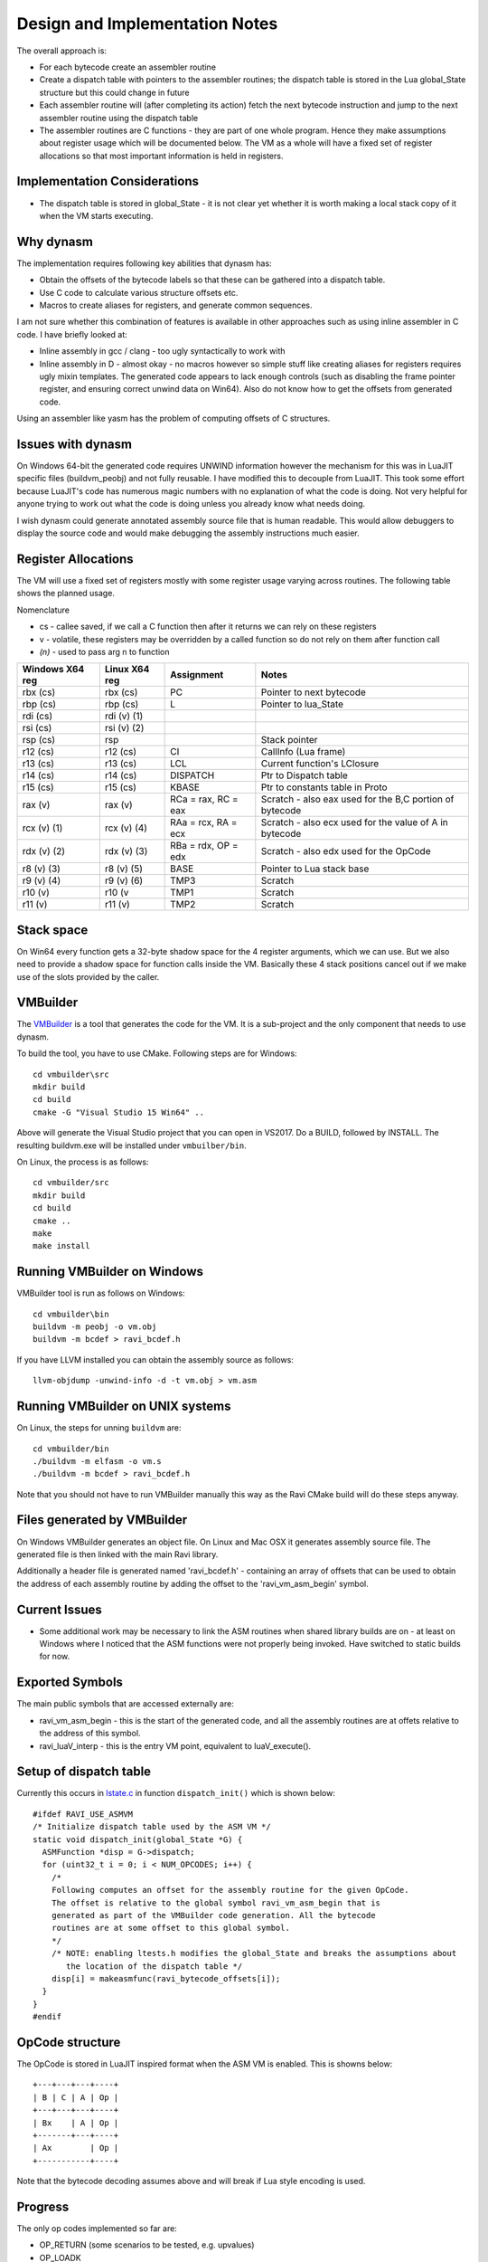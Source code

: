 Design and Implementation Notes
===============================
The overall approach is:

* For each bytecode create an assembler routine
* Create a dispatch table with pointers to the assembler routines; the dispatch table is stored in the Lua global_State structure
  but this could change in future
* Each assembler routine will (after completing its action) fetch the next bytecode instruction and jump to the next 
  assembler routine using the dispatch table
* The assembler routines are C functions - they are part of one whole program. Hence they make assumptions about
  register usage which will be documented below. The VM as a whole will have a fixed set of register allocations so that most 
  important information is held in registers. 
  
Implementation Considerations
-----------------------------
* The dispatch table is stored in global_State - it is not clear yet whether it is worth making a local stack copy of it when the
  VM starts executing.
  
Why dynasm
----------
The implementation requires following key abilities that dynasm has:

* Obtain the offsets of the bytecode labels so that these can be gathered into a dispatch table.
* Use C code to calculate various structure offsets etc.
* Macros to create aliases for registers, and generate common sequences.

I am not sure whether this combination of features is available in other approaches such as using inline assembler in C code. I have briefly looked at:

* Inline assembly in gcc / clang - too ugly syntactically to work with
* Inline assembly in D - almost okay - no macros however so simple stuff like creating aliases for registers requires ugly mixin templates. The generated code appears to lack enough controls (such as disabling the frame pointer register, and ensuring correct unwind data on Win64). Also do not know how to get the offsets from generated code.

Using an assembler like yasm has the problem of computing offsets of C structures.

Issues with dynasm
------------------
On Windows 64-bit the generated code requires UNWIND information however the mechanism for this was in LuaJIT specific files (buildvm_peobj) and not fully reusable. I have modified this to decouple from LuaJIT. This took some effort because LuaJIT's code
has numerous magic numbers with no explanation of what the code is doing. Not very helpful for anyone trying to work out what
the code is doing unless you already know what needs doing.

I wish dynasm could generate annotated assembly source file that is human readable. This would allow debuggers to display the
source code and would make debugging the assembly instructions much easier.

Register Allocations
--------------------
The VM will use a fixed set of registers mostly with some register usage varying across routines. The following table shows the
planned usage. 

Nomenclature

* cs - callee saved, if we call a C function then after it returns we can rely on these registers
* v - volatile, these registers may be overridden by a called function so do not rely on them after function call
* `(n)` - used to pass arg n to function

+--------------------+------------------+------------------------------+------------------------------------------+
| Windows X64 reg    | Linux X64 reg    | Assignment                   | Notes                                    |
+====================+==================+==============================+==========================================+
| rbx (cs)           | rbx (cs)         | PC                           | Pointer to next bytecode                 |
+--------------------+------------------+------------------------------+------------------------------------------+
| rbp (cs)           | rbp (cs)         | L                            | Pointer to lua_State                     |
+--------------------+------------------+------------------------------+------------------------------------------+
| rdi (cs)           | rdi (v) (1)      |                              |                                          |
+--------------------+------------------+------------------------------+------------------------------------------+
| rsi (cs)           | rsi (v) (2)      |                              |                                          |
+--------------------+------------------+------------------------------+------------------------------------------+
| rsp (cs)           | rsp              |                              | Stack pointer                            |
+--------------------+------------------+------------------------------+------------------------------------------+
| r12 (cs)           | r12 (cs)         | CI                           | CallInfo (Lua frame)                     |
+--------------------+------------------+------------------------------+------------------------------------------+
| r13 (cs)           | r13 (cs)         | LCL                          | Current function's LClosure              |
+--------------------+------------------+------------------------------+------------------------------------------+
| r14 (cs)           | r14 (cs)         | DISPATCH                     | Ptr to Dispatch table                    |
+--------------------+------------------+------------------------------+------------------------------------------+
| r15 (cs)           | r15 (cs)         | KBASE                        | Ptr to constants table in Proto          |
+--------------------+------------------+------------------------------+------------------------------------------+
| rax (v)            | rax (v)          | RCa = rax, RC = eax          | Scratch - also eax used for              |
|                    |                  |                              | the B,C portion of bytecode              |
+--------------------+------------------+------------------------------+------------------------------------------+
| rcx (v) (1)        | rcx (v) (4)      | RAa = rcx, RA = ecx          | Scratch - also ecx used for              |
|                    |                  |                              | the value of A in bytecode               |
+--------------------+------------------+------------------------------+------------------------------------------+
| rdx (v) (2)        | rdx (v) (3)      | RBa = rdx, OP = edx          | Scratch - also edx used for              |
|                    |                  |                              | the OpCode                               |
+--------------------+------------------+------------------------------+------------------------------------------+
| r8 (v) (3)         | r8 (v) (5)       | BASE                         | Pointer to Lua stack base                |
+--------------------+------------------+------------------------------+------------------------------------------+
| r9 (v) (4)         | r9 (v) (6)       | TMP3                         | Scratch                                  |
+--------------------+------------------+------------------------------+------------------------------------------+
| r10 (v)            | r10 (v           | TMP1                         | Scratch                                  |
+--------------------+------------------+------------------------------+------------------------------------------+
| r11 (v)            | r11 (v)          | TMP2                         | Scratch                                  |
+--------------------+------------------+------------------------------+------------------------------------------+

Stack space 
-----------
On Win64 every function gets a 32-byte shadow space for the 4 register arguments, which we can use. But we also need
to provide a shadow space for function calls inside the VM. Basically these 4 stack positions cancel out if we make use 
of the slots provided by the caller.

VMBuilder
---------
The `VMBuilder <https://github.com/dibyendumajumdar/ravi/tree/master/vmbuilder/src>`_ is a tool that generates the code for the VM. It is a sub-project and the only component that needs to use dynasm. 

To build the tool, you have to use CMake. Following steps are for Windows::

  cd vmbuilder\src
  mkdir build
  cd build
  cmake -G "Visual Studio 15 Win64" ..
  
Above will generate the Visual Studio project that you can open in VS2017. Do a BUILD, followed by INSTALL. The resulting buildvm.exe 
will be installed under ``vmbuilber/bin``.

On Linux, the process is as follows::

  cd vmbuilder/src
  mkdir build
  cd build
  cmake ..
  make
  make install
  
Running VMBuilder on Windows
----------------------------
VMBuilder tool is run as follows on Windows::

  cd vmbuilder\bin
  buildvm -m peobj -o vm.obj
  buildvm -m bcdef > ravi_bcdef.h

If you have LLVM installed you can obtain the assembly source as follows::

  llvm-objdump -unwind-info -d -t vm.obj > vm.asm

Running VMBuilder on UNIX systems
---------------------------------
On Linux, the steps for unning ``buildvm`` are::

  cd vmbuilder/bin
  ./buildvm -m elfasm -o vm.s
  ./buildvm -m bcdef > ravi_bcdef.h
  
Note that you should not have to run VMBuilder manually this way as the Ravi CMake build will do these steps anyway. 

Files generated by VMBuilder
----------------------------
On Windows VMBuilder generates an object file. On Linux and Mac OSX it generates assembly source file.
The generated file is then linked with the main Ravi library.

Additionally a header file is generated named 'ravi_bcdef.h' - containing an array of offsets that can be used to obtain the
address of each assembly routine by adding the offset to the 'ravi_vm_asm_begin' symbol.

Current Issues
--------------
* Some additional work may be necessary to link the ASM routines when shared library builds are on - at least on Windows where
  I noticed that the ASM functions were not properly being invoked. Have switched to static builds for now.

Exported Symbols
----------------
The main public symbols that are accessed externally are:

* ravi_vm_asm_begin - this is the start of the generated code, and all the assembly routines are at offets relative to the address of this symbol.
* ravi_luaV_interp - this is the entry VM point, equivalent to luaV_execute().

Setup of dispatch table
-----------------------
Currently this occurs in `lstate.c <https://github.com/dibyendumajumdar/ravi/blob/master/src/lstate.c>`_ in function ``dispatch_init()`` which is shown below::

  #ifdef RAVI_USE_ASMVM
  /* Initialize dispatch table used by the ASM VM */
  static void dispatch_init(global_State *G) {
    ASMFunction *disp = G->dispatch;
    for (uint32_t i = 0; i < NUM_OPCODES; i++) {
      /*
      Following computes an offset for the assembly routine for the given OpCode.
      The offset is relative to the global symbol ravi_vm_asm_begin that is
      generated as part of the VMBuilder code generation. All the bytecode
      routines are at some offset to this global symbol.
      */
      /* NOTE: enabling ltests.h modifies the global_State and breaks the assumptions about
         the location of the dispatch table */
      disp[i] = makeasmfunc(ravi_bytecode_offsets[i]);
    }
  }
  #endif
 
OpCode structure
----------------
The OpCode is stored in LuaJIT inspired format when the ASM VM is enabled. This is showns below::

  +---+---+---+----+
  | B | C | A | Op |
  +---+---+---+----+
  | Bx    | A | Op |
  +-------+---+----+
  | Ax        | Op |
  +-----------+----+

Note that the bytecode decoding assumes above and will break if Lua style encoding is used. 

Progress
--------
The only op codes implemented so far are:

* OP_RETURN (some scenarios to be tested, e.g. upvalues)
* OP_LOADK 
* OP_MOVE
* OP_RAVI_FORPREP_IP and OP_RAVI_FORPREP_I1
* OP_RAVI_FORLOOP_I1 and OP_RAVI_FORLOOP_I1

Here is a `link to the generated assembly code on Windows X64 <https://github.com/dibyendumajumdar/ravi/blob/master/vmbuilder/asm/vm-win64.asm>`_.

The equivalent Linux assembly code is <https://github.com/dibyendumajumdar/ravi/blob/master/vmbuilder/asm/vm-linux.s>`_.

It seems hard to test and validate the assembly code. I have to step through the code instruction by instruction.

On Windows I debug in Visual Studio 2017. 

On Linux I use Eclipse CDT to debug the code. I use the instruction step mode.

On Mac OSX I use Xcode. 

I think it might be useful to create a test harness that mocks the Lua structures
and functions so that each bytecode instruction can be tested in isolation. This will need some work however, so not yet sure.
The other alternative is to check by running Lua scripts which is how we test Ravi normally.

Windows X64 Specifics
---------------------
On Windows the VMBuilder tool generates object code rather than an assembly source file. Win64 also requires some special data 
for stack unwinding in case of exceptions. I believe even longjmps trigger this functionality. 

The way we handle this now is by generating following in the object file::

  Unwind info:

  Function Table:
    Start Address: ravi_vm_asm_begin
    End Address: ravi_vm_asm_begin + 0x06a2
    Unwind Info Address: .xdata
      Version: 1
      Flags: 0
      Size of prolog: 0
      Number of Codes: 9
      No frame pointer used
      Unwind Codes:
        0x00: UOP_AllocSmall 40
        0x00: UOP_PushNonVol R15
        0x00: UOP_PushNonVol R14
        0x00: UOP_PushNonVol R13
        0x00: UOP_PushNonVol R12
        0x00: UOP_PushNonVol RBX
        0x00: UOP_PushNonVol RSI
        0x00: UOP_PushNonVol RDI
        0x00: UOP_PushNonVol RBP
        
Basically above tells Windows what the function epilogue (stack) looks like so that Windows can correctly restore the registers when 
unwinding the stack. Note that the unwind information applies to the entire generated code and not a specific function. In particular
the assumption is that there any entry point in the code needs to have a prologue that is the exact inverse of the
epilogue described above.

Here is the function prologue::

  ravi_luaV_interp:
     651:	55 	pushq	%rbp
     652:	57 	pushq	%rdi
     653:	56 	pushq	%rsi
     654:	53 	pushq	%rbx
     655:	41 54 	pushq	%r12
     657:	41 55 	pushq	%r13
     659:	41 56 	pushq	%r14
     65b:	41 57 	pushq	%r15
     65d:	48 83 ec 28 	subq	$40, %rsp
     
And the epilogue::

  ravi_vm_return:
     691:	48 83 c4 28 	addq	$40, %rsp
     695:	41 5f 	popq	%r15
     697:	41 5e 	popq	%r14
     699:	41 5d 	popq	%r13
     69b:	41 5c 	popq	%r12
     69d:	5b 	popq	%rbx
     69e:	5e 	popq	%rsi
     69f:	5f 	popq	%rdi
     6a0:	5d 	popq	%rbp
     6a1:	c3 	retq
     
As you can see the unwind information basically tells Windows what the epilogue is supposed to be, and where to find the saved
values of the registers.

Building Ravi With New VM
-------------------------
This is only for the brave who want to hack with the code.

To enable the new VM first build and install VMBuilder as described above.
Then build Ravi using the cmake flags ``-DSTATIC_BUILD=ON`` and ``-DASM_VM=ON`` enabled. Don't enable JIT.

Right now the ASM VM is exercised via the ``test_vm`` sub project. The ASM VM is only invoked in special cases, i.e. a function has small number of instructions and only contains supported instructions, and additionally as OP_CALL is not yet implemented, you can only call the new VM via the Lua C api (see test_asmvm() in test_vm.c).

